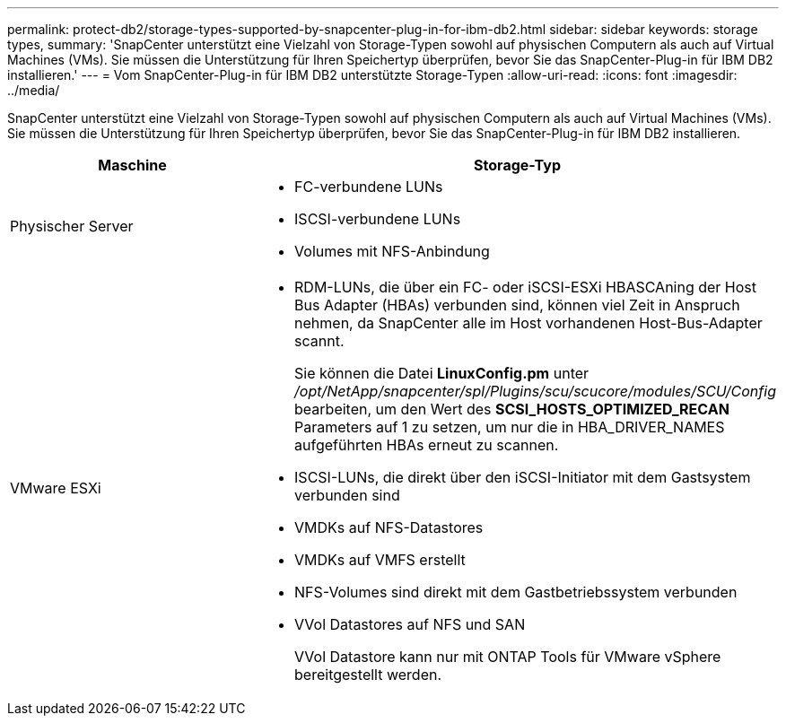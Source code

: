 ---
permalink: protect-db2/storage-types-supported-by-snapcenter-plug-in-for-ibm-db2.html 
sidebar: sidebar 
keywords: storage types, 
summary: 'SnapCenter unterstützt eine Vielzahl von Storage-Typen sowohl auf physischen Computern als auch auf Virtual Machines (VMs). Sie müssen die Unterstützung für Ihren Speichertyp überprüfen, bevor Sie das SnapCenter-Plug-in für IBM DB2 installieren.' 
---
= Vom SnapCenter-Plug-in für IBM DB2 unterstützte Storage-Typen
:allow-uri-read: 
:icons: font
:imagesdir: ../media/


[role="lead"]
SnapCenter unterstützt eine Vielzahl von Storage-Typen sowohl auf physischen Computern als auch auf Virtual Machines (VMs). Sie müssen die Unterstützung für Ihren Speichertyp überprüfen, bevor Sie das SnapCenter-Plug-in für IBM DB2 installieren.

|===
| Maschine | Storage-Typ 


 a| 
Physischer Server
 a| 
* FC-verbundene LUNs
* ISCSI-verbundene LUNs
* Volumes mit NFS-Anbindung




 a| 
VMware ESXi
 a| 
* RDM-LUNs, die über ein FC- oder iSCSI-ESXi HBASCAning der Host Bus Adapter (HBAs) verbunden sind, können viel Zeit in Anspruch nehmen, da SnapCenter alle im Host vorhandenen Host-Bus-Adapter scannt.
+
Sie können die Datei *LinuxConfig.pm* unter _/opt/NetApp/snapcenter/spl/Plugins/scu/scucore/modules/SCU/Config_ bearbeiten, um den Wert des *SCSI_HOSTS_OPTIMIZED_RECAN* Parameters auf 1 zu setzen, um nur die in HBA_DRIVER_NAMES aufgeführten HBAs erneut zu scannen.

* ISCSI-LUNs, die direkt über den iSCSI-Initiator mit dem Gastsystem verbunden sind
* VMDKs auf NFS-Datastores
* VMDKs auf VMFS erstellt
* NFS-Volumes sind direkt mit dem Gastbetriebssystem verbunden
* VVol Datastores auf NFS und SAN
+
VVol Datastore kann nur mit ONTAP Tools für VMware vSphere bereitgestellt werden.



|===